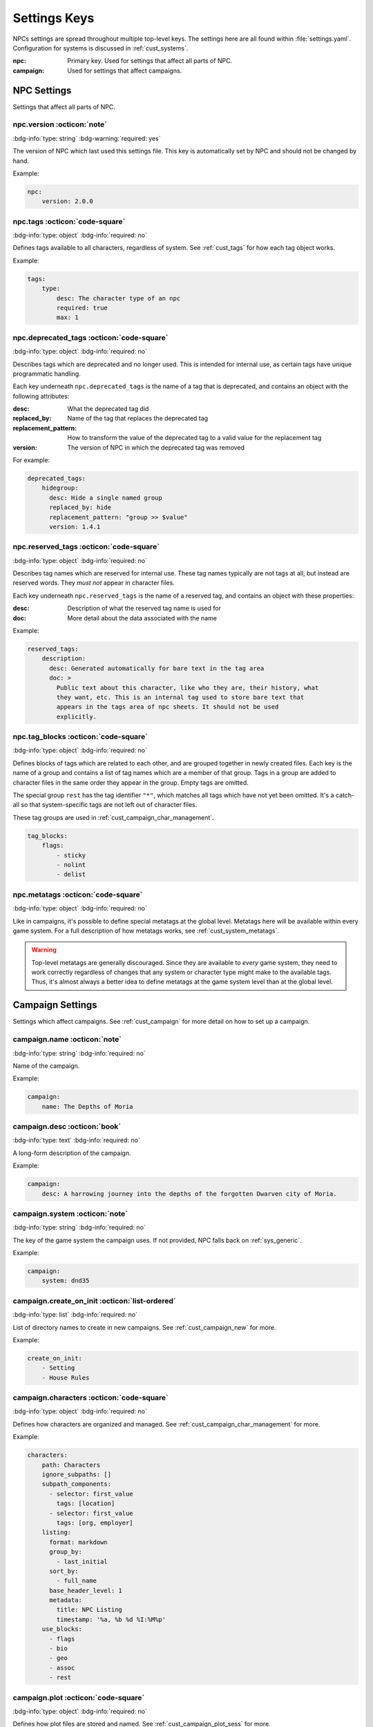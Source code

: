 .. Settings reference guide

.. _ref_settings:

Settings Keys
========================

NPCs settings are spread throughout multiple top-level keys. The settings here are all found within :file:`settings.yaml`. Configuration for systems is discussed in :ref:`cust_systems`.

:npc: Primary key. Used for settings that affect all parts of NPC.

:campaign: Used for settings that affect campaigns.

NPC Settings
############

Settings that affect all parts of NPC.

npc.version :octicon:`note`
---------------------------

:bdg-info:`type: string`
:bdg-warning:`required: yes`

The version of NPC which last used this settings file. This key is automatically set by NPC and should not be changed by hand.

Example:

.. code:: yaml

    npc:
        version: 2.0.0

npc.tags :octicon:`code-square`
-------------------------------

:bdg-info:`type: object`
:bdg-info:`required: no`

Defines tags available to all characters, regardless of system. See :ref:`cust_tags` for how each tag object works.

Example:

.. code:: yaml

    tags:
        type:
            desc: The character type of an npc
            required: true
            max: 1

npc.deprecated_tags :octicon:`code-square`
------------------------------------------

:bdg-info:`type: object`
:bdg-info:`required: no`

Describes tags which are deprecated and no longer used. This is intended for internal use, as certain tags have unique programmatic handling.

Each key underneath ``npc.deprecated_tags`` is the name of a tag that is deprecated, and contains an object with the following attributes:

:desc: What the deprecated tag did

:replaced_by: Name of the tag that replaces the deprecated tag

:replacement_pattern: How to transform the value of the deprecated tag to a valid value for the replacement tag

:version: The version of NPC in which the deprecated tag was removed

For example:

.. code:: yaml

    deprecated_tags:
        hidegroup:
          desc: Hide a single named group
          replaced_by: hide
          replacement_pattern: "group >> $value"
          version: 1.4.1

npc.reserved_tags :octicon:`code-square`
----------------------------------------

:bdg-info:`type: object`
:bdg-info:`required: no`

Describes tag names which are reserved for internal use. These tag names typically are not tags at all, but instead are reserved words. They *must not* appear in character files.

Each key underneath ``npc.reserved_tags`` is the name of a reserved tag, and contains an object with these properties:

:desc: Description of what the reserved tag name is used for

:doc: More detail about the data associated with the name

Example:

.. code:: yaml

    reserved_tags:
        description:
          desc: Generated automatically for bare text in the tag area
          doc: >
            Public text about this character, like who they are, their history, what
            they want, etc. This is an internal tag used to store bare text that
            appears in the tags area of npc sheets. It should not be used
            explicitly.

.. _setting_tag_blocks:

npc.tag_blocks :octicon:`code-square`
-------------------------------------

:bdg-info:`type: object`
:bdg-info:`required: no`

Defines blocks of tags which are related to each other, and are grouped together in newly created files. Each key is the name of a group and contains a list of tag names which are a member of that group. Tags in a group are added to character files in the same order they appear in the group. Empty tags are omitted.

The special group ``rest`` has the tag identifier ``"*"``, which matches all tags which have not yet been omitted. It's a catch-all so that system-specific tags are not left out of character files.

These tag groups are used in :ref:`cust_campaign_char_management`.

.. code:: yaml

    tag_blocks:
        flags:
            - sticky
            - nolint
            - delist

npc.metatags :octicon:`code-square`
-----------------------------------

:bdg-info:`type: object`
:bdg-info:`required: no`

Like in campaigns, it's possible to define special metatags at the global level. Metatags here will be available within every game system. For a full description of how metatags works, see :ref:`cust_system_metatags`.

.. warning::

    Top-level metatags are generally discouraged. Since they are available to *every* game system, they need to work correctly regardless of changes that any system or character type might make to the available tags. Thus, it's almost always a better idea to define metatags at the game system level than at the global level.

Campaign Settings
#################

Settings which affect campaigns. See :ref:`cust_campaign` for more detail on how to set up a campaign.

campaign.name :octicon:`note`
-----------------------------

:bdg-info:`type: string`
:bdg-info:`required: no`

Name of the campaign.

Example:

.. code:: yaml

    campaign:
        name: The Depths of Moria

campaign.desc :octicon:`book`
-----------------------------

:bdg-info:`type: text`
:bdg-info:`required: no`

A long-form description of the campaign.

Example:

.. code:: yaml

    campaign:
        desc: A harrowing journey into the depths of the forgotten Dwarven city of Moria.

campaign.system :octicon:`note`
-------------------------------

:bdg-info:`type: string`
:bdg-info:`required: no`

The key of the game system the campaign uses. If not provided, NPC falls back on :ref:`sys_generic`.

Example:

.. code:: yaml

    campaign:
        system: dnd35

campaign.create_on_init :octicon:`list-ordered`
-----------------------------------------------

:bdg-info:`type: list`
:bdg-info:`required: no`

List of directory names to create in new campaigns. See :ref:`cust_campaign_new` for more.

Example:

.. code:: yaml

    create_on_init:
        - Setting
        - House Rules

campaign.characters :octicon:`code-square`
------------------------------------------

:bdg-info:`type: object`
:bdg-info:`required: no`

Defines how characters are organized and managed. See :ref:`cust_campaign_char_management` for more.

Example:

.. code:: yaml

    characters:
        path: Characters
        ignore_subpaths: []
        subpath_components:
          - selector: first_value
            tags: [location]
          - selector: first_value
            tags: [org, employer]
        listing:
          format: markdown
          group_by:
            - last_initial
          sort_by:
            - full_name
          base_header_level: 1
          metadata:
            title: NPC Listing
            timestamp: '%a, %b %d %I:%M%p'
        use_blocks:
          - flags
          - bio
          - geo
          - assoc
          - rest

campaign.plot :octicon:`code-square`
------------------------------------

:bdg-info:`type: object`
:bdg-info:`required: no`

Defines how plot files are stored and named. See :ref:`cust_campaign_plot_sess` for more.

Example:

.. code:: yaml

    plot:
        path: Plot
        latest_index: 0
        filename_pattern: Plot ((NN)).md
        file_contents: ((COPY))

campaign.session :octicon:`code-square`
---------------------------------------

:bdg-info:`type: object`
:bdg-info:`required: no`

Defines how session files are stored and named. See :ref:`cust_campaign_plot_sess` for more.

Example:

.. code:: yaml

    session:
        path: Session History
        latest_index: 0
        filename_pattern: Session ((NN)).md
        file_contents: |
            Played:

            # (in-game date and time)
